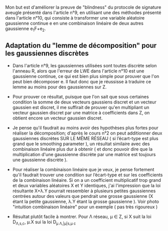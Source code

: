 Mon but est d'améliorer la preuve de "blindness" du protocole de signature aveugle présenté dans l'article n°9, en utilisant une des méthodes présenté dans l'article n°10, qui consiste à transformer une variable aléatoire gaussienne continue e en une combinaison linéaire de deux autres gaussienne e_{1}F+e_{2}.

** Adaptation du "lemme de décomposition" pour les gaussiennes discrètes

- Dans l'article n°9, les gaussiennes utilisées sont toutes discrète selon l'anneau R, alors que l'erreur de LWE dans l'article n°10 est une gaussienne continue, ce qui est bien plus simple pour prouver que l'on peut bien décomposer e. Il faut donc que je réussisse à traduire ce lemme au moins pour des gaussiennes sur Z. 

- Pour prouver ce résultat, puisque que l'on sait que sous certaines condition la somme de deux vecteurs gaussiens discret et un vecteur gaussien est discret, il me suffirait de prouver qu'en multipliant un vecteur gaussien discret par une matrice à coefficients dans Z, on obtient encore un vecteur gaussien discret.

- Je pense qu'il faudrait au moins avoir des hypothèses plus fortes pour réaliser la décomposition; d'après le cours n°2 on peut additionner deux gaussiennes discrètes SUR LE MÊME RÉSEAU ( si l’écart-type est plus grand que le smoothing parameter ), un résultat similaire avec des combinaison linéaire plus dur à obtenir ( et donc pouvoir dire que la multiplication d'une gaussienne discrète par une matrice est toujours une gaussienne discrète ).

- Pour réaliser la combinaison linéaire que je veux, je pense fortement qu'il faudrait trouver une condition sur l’écart-type et sur les coefficients de la combinaison linéaire. Si on a un coefficient multiplicatif trop grand \lamba et deux variables aléatoires X et Y identiques, j'ai l'impression que la loi résultante X+\lambda.Y pourrait ressembler à plusieurs petites gaussiennes centrées autour des valeurs que pendrait une grosse gaussienne (X étant la petite gaussienne, \lambda.Y étant la grosse gaussienne ). Voir photo "intuition combinaison linéaire" pour un exemple ( pas très rigoureux )

- Résultat plutôt facile à montrer. Pour \Lambda réseau, \mu \in Z, si X suit la loi D_{\Lambda,s,c}, \mu.X sui la loi D_{\mu \Lambda,|\mu|s,\mu c}
